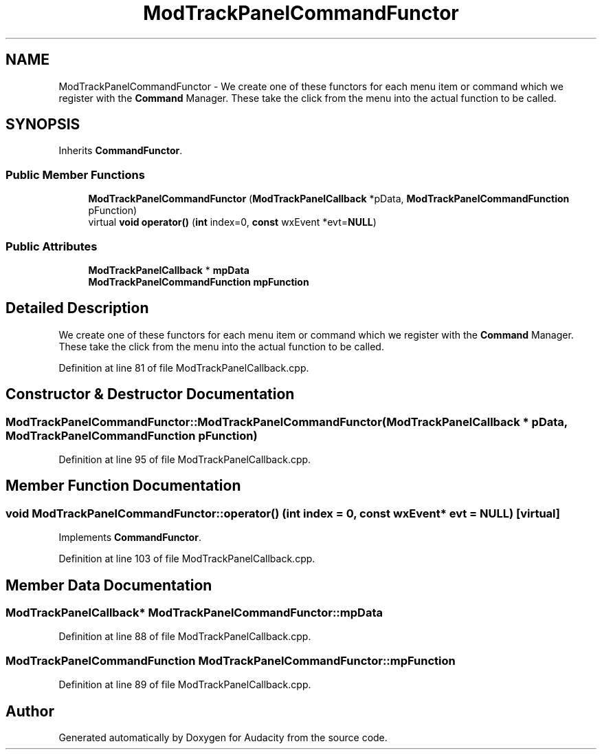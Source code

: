 .TH "ModTrackPanelCommandFunctor" 3 "Thu Apr 28 2016" "Audacity" \" -*- nroff -*-
.ad l
.nh
.SH NAME
ModTrackPanelCommandFunctor \- We create one of these functors for each menu item or command which we register with the \fBCommand\fP Manager\&. These take the click from the menu into the actual function to be called\&.  

.SH SYNOPSIS
.br
.PP
.PP
Inherits \fBCommandFunctor\fP\&.
.SS "Public Member Functions"

.in +1c
.ti -1c
.RI "\fBModTrackPanelCommandFunctor\fP (\fBModTrackPanelCallback\fP *pData, \fBModTrackPanelCommandFunction\fP pFunction)"
.br
.ti -1c
.RI "virtual \fBvoid\fP \fBoperator()\fP (\fBint\fP index=0, \fBconst\fP wxEvent *evt=\fBNULL\fP)"
.br
.in -1c
.SS "Public Attributes"

.in +1c
.ti -1c
.RI "\fBModTrackPanelCallback\fP * \fBmpData\fP"
.br
.ti -1c
.RI "\fBModTrackPanelCommandFunction\fP \fBmpFunction\fP"
.br
.in -1c
.SH "Detailed Description"
.PP 
We create one of these functors for each menu item or command which we register with the \fBCommand\fP Manager\&. These take the click from the menu into the actual function to be called\&. 
.PP
Definition at line 81 of file ModTrackPanelCallback\&.cpp\&.
.SH "Constructor & Destructor Documentation"
.PP 
.SS "ModTrackPanelCommandFunctor::ModTrackPanelCommandFunctor (\fBModTrackPanelCallback\fP * pData, \fBModTrackPanelCommandFunction\fP pFunction)"

.PP
Definition at line 95 of file ModTrackPanelCallback\&.cpp\&.
.SH "Member Function Documentation"
.PP 
.SS "\fBvoid\fP ModTrackPanelCommandFunctor::operator() (\fBint\fP index = \fC0\fP, \fBconst\fP wxEvent * evt = \fC\fBNULL\fP\fP)\fC [virtual]\fP"

.PP
Implements \fBCommandFunctor\fP\&.
.PP
Definition at line 103 of file ModTrackPanelCallback\&.cpp\&.
.SH "Member Data Documentation"
.PP 
.SS "\fBModTrackPanelCallback\fP* ModTrackPanelCommandFunctor::mpData"

.PP
Definition at line 88 of file ModTrackPanelCallback\&.cpp\&.
.SS "\fBModTrackPanelCommandFunction\fP ModTrackPanelCommandFunctor::mpFunction"

.PP
Definition at line 89 of file ModTrackPanelCallback\&.cpp\&.

.SH "Author"
.PP 
Generated automatically by Doxygen for Audacity from the source code\&.
